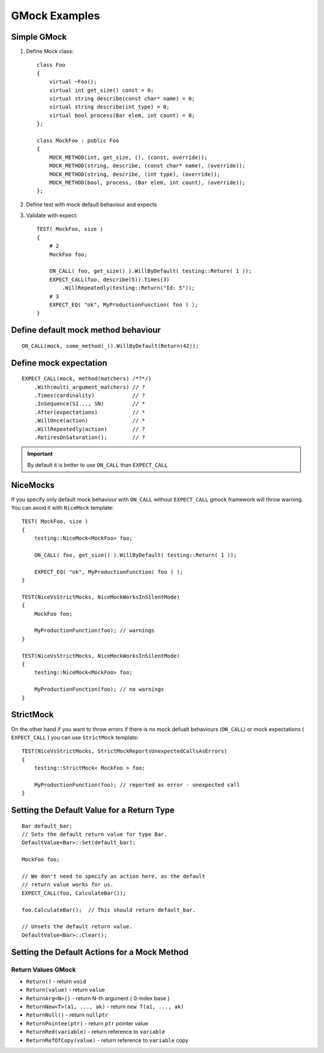GMock Examples
==============


Simple GMock
~~~~~~~~~~~~

1. Define Mock class::

    class Foo
    {
        virtual ~Foo();
        virtual int get_size() const = 0;
        virtual string describe(const char* name) = 0;
        virtual string describe(int type) = 0;
        virtual bool process(Bar elem, int count) = 0;
    };

    class MockFoo : public Foo
    {
        MOCK_METHOD(int, get_size, (), (const, override));
        MOCK_METHOD(string, describe, (const char* name), (override));
        MOCK_METHOD(string, describe, (int type), (override));
        MOCK_METHOD(bool, process, (Bar elem, int count), (override));
    };

2. Define test with mock default behaviour and expects
3. Validate with expect::

    TEST( MockFoo, size )
    {
        # 2
        MockFoo foo;

        ON_CALL( foo, get_size() ).WillByDefault( testing::Return( 1 ));
        EXPECT_CALL(foo, describe(5)).Times(3)
            .WillRepeatedly(testing::Return("Id: 5"));
        # 3
        EXPECT_EQ( "ok", MyProductionFunction( foo ) );
    }
    

Define default mock method behaviour
~~~~~~~~~~~~~~~~~~~~~~~~~~~~~~~~~~~~
::

    ON_CALL(mock, some_method(_)).WillByDefault(Return(42));


Define mock expectation
~~~~~~~~~~~~~~~~~~~~~~~
::

    EXPECT_CALL(mock, method(matchers) /*?*/)
        .With(multi_argument_matchers) // ?
        .Times(cardinality)            // ?
        .InSequence(S1..., SN)         // *
        .After(expectations)           // *
        .WillOnce(action)              // *
        .WillRepeatedly(action)        // ?
        .RetiresOnSaturation();        // ?

.. important:: By default it is better to use ``ON_CALL`` than ``EXPECT_CALL``


NiceMocks
~~~~~~~~~

If you specify only default mock behaviour with ``ON_CALL`` without ``EXPECT_CALL`` gmock framework will throw warning. You can avoid it with ``NiceMock`` template::


    TEST( MockFoo, size )
    {
        testing::NiceMock<MockFoo> foo;

        ON_CALL( foo, get_size() ).WillByDefault( testing::Return( 1 ));

        EXPECT_EQ( "ok", MyProductionFunction( foo ) );
    }

    TEST(NiceVsStrictMocks, NiceMockWorksInSilentMode)
    {
        MockFoo foo;

        MyProductionFunction(foo); // warnings
    }

    TEST(NiceVsStrictMocks, NiceMockWorksInSilentMode)
    {
        testing::NiceMock<MockFoo> foo;

        MyProductionFunction(foo); // no warnings
    }


StrictMock
~~~~~~~~~~

On the other hand if you want to throw errors if there is no mock defualt behaviours (``ON_CALL``) or mock expectations ( ``EXPECT_CALL`` ) you can use ``StrictMock`` template::

    TEST(NiceVsStrictMocks, StrictMockReportsUnexpectedCallsAsErrors)
    {
        testing::StrictMock< MockFoo > foo;

        MyProductionFunction(foo); // reported as error - unexpected call
    }

Setting the Default Value for a Return Type
~~~~~~~~~~~~~~~~~~~~~~~~~~~~~~~~~~~~~~~~~~~
::

    Bar default_bar;
    // Sets the default return value for type Bar.
    DefaultValue<Bar>::Set(default_bar);

    MockFoo foo;

    // We don't need to specify an action here, as the default
    // return value works for us.
    EXPECT_CALL(foo, CalculateBar());

    foo.CalculateBar();  // This should return default_bar.

    // Unsets the default return value.
    DefaultValue<Bar>::Clear();

Setting the Default Actions for a Mock Method
~~~~~~~~~~~~~~~~~~~~~~~~~~~~~~~~~~~~~~~~~~~~~


Return Values GMock
-------------------

- ``Return()`` -  return ``void``
- ``Return(value)`` - return ``value``
- ``ReturnArg<N>()`` - return N-th argument ( 0-index base )
- ``ReturnNew<T>(a1, ..., ak)`` - return ``new T(a1, ..., ak)``
- ``ReturnNull()`` - return ``nullptr``
- ``ReturnPointee(ptr)`` - return ``ptr`` pointer value 
- ``ReturnRed(variable)`` - return reference to ``variable``
- ``ReturnRefOfCopy(value)`` - return reference to ``variable`` copy




